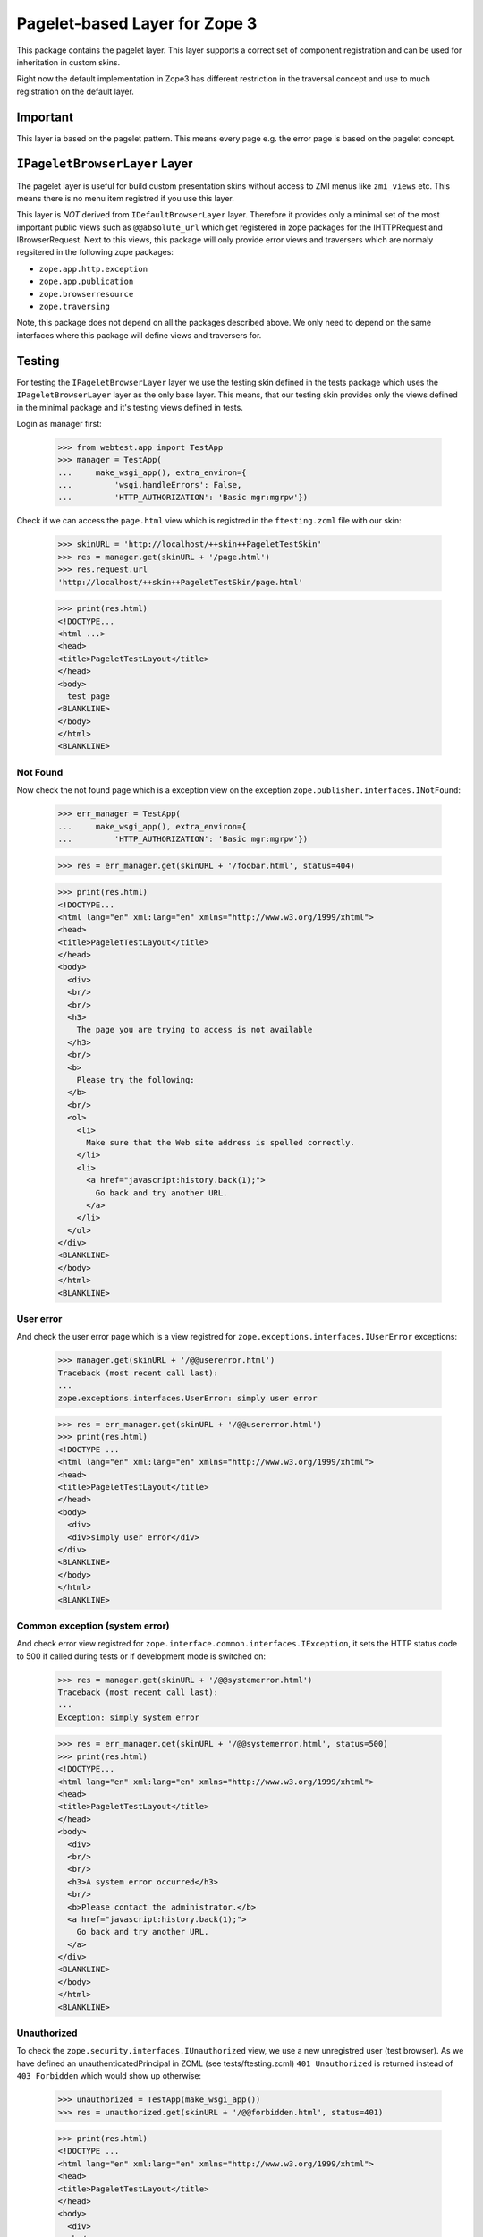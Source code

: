 ==============================
Pagelet-based Layer for Zope 3
==============================

This package contains the pagelet layer. This layer supports a correct set of
component registration and can be used for inheritation in custom skins.

Right now the default implementation in Zope3 has different restriction in the
traversal concept and use to much registration on the default layer.

Important
---------

This layer ia based on the pagelet pattern. This means every page e.g. the
error page is based on the pagelet concept.


``IPageletBrowserLayer`` Layer
------------------------------

The pagelet layer is useful for build custom presentation skins without access
to ZMI menus like ``zmi_views`` etc. This means there is no menu item
registred if you use this layer.

This layer is *NOT* derived from ``IDefaultBrowserLayer`` layer. Therefore it
provides only a minimal set of the most important public views such as
``@@absolute_url`` which get registered in zope packages for the IHTTPRequest
and IBrowserRequest.  Next to this views, this package will only provide error
views and traversers which are normaly regsitered in the following zope
packages:

- ``zope.app.http.exception``
- ``zope.app.publication``
- ``zope.browserresource``
- ``zope.traversing``

Note, this package does not depend on all the packages described above. We only
need to depend on the same interfaces where this package will define views and
traversers for.


Testing
-------

For testing the ``IPageletBrowserLayer`` layer we use the testing skin defined
in the tests package which uses the ``IPageletBrowserLayer`` layer as the only
base layer.  This means, that our testing skin provides only the views defined
in the minimal package and it's testing views defined in tests.

Login as manager first:

  >>> from webtest.app import TestApp
  >>> manager = TestApp(
  ...     make_wsgi_app(), extra_environ={
  ...         'wsgi.handleErrors': False,
  ...         'HTTP_AUTHORIZATION': 'Basic mgr:mgrpw'})

Check if we can access the ``page.html`` view which is registred in the
``ftesting.zcml`` file with our skin:

  >>> skinURL = 'http://localhost/++skin++PageletTestSkin'
  >>> res = manager.get(skinURL + '/page.html')
  >>> res.request.url
  'http://localhost/++skin++PageletTestSkin/page.html'

  >>> print(res.html)
  <!DOCTYPE...
  <html ...>
  <head>
  <title>PageletTestLayout</title>
  </head>
  <body>
    test page
  <BLANKLINE>
  </body>
  </html>
  <BLANKLINE>

Not Found
~~~~~~~~~

Now check the not found page which is a exception view on the exception
``zope.publisher.interfaces.INotFound``:

  >>> err_manager = TestApp(
  ...     make_wsgi_app(), extra_environ={
  ...         'HTTP_AUTHORIZATION': 'Basic mgr:mgrpw'})

  >>> res = err_manager.get(skinURL + '/foobar.html', status=404)

  >>> print(res.html)
  <!DOCTYPE...
  <html lang="en" xml:lang="en" xmlns="http://www.w3.org/1999/xhtml">
  <head>
  <title>PageletTestLayout</title>
  </head>
  <body>
    <div>
    <br/>
    <br/>
    <h3>
      The page you are trying to access is not available
    </h3>
    <br/>
    <b>
      Please try the following:
    </b>
    <br/>
    <ol>
      <li>
        Make sure that the Web site address is spelled correctly.
      </li>
      <li>
        <a href="javascript:history.back(1);">
          Go back and try another URL.
        </a>
      </li>
    </ol>
  </div>
  <BLANKLINE>
  </body>
  </html>
  <BLANKLINE>

User error
~~~~~~~~~~

And check the user error page which is a view registred for
``zope.exceptions.interfaces.IUserError`` exceptions:

  >>> manager.get(skinURL + '/@@usererror.html')
  Traceback (most recent call last):
  ...
  zope.exceptions.interfaces.UserError: simply user error

  >>> res = err_manager.get(skinURL + '/@@usererror.html')
  >>> print(res.html)
  <!DOCTYPE ...
  <html lang="en" xml:lang="en" xmlns="http://www.w3.org/1999/xhtml">
  <head>
  <title>PageletTestLayout</title>
  </head>
  <body>
    <div>
    <div>simply user error</div>
  </div>
  <BLANKLINE>
  </body>
  </html>
  <BLANKLINE>

Common exception (system error)
~~~~~~~~~~~~~~~~~~~~~~~~~~~~~~~

And check error view registred for
``zope.interface.common.interfaces.IException``, it sets the HTTP status
code to 500 if called during tests or if development mode is switched on:

  >>> res = manager.get(skinURL + '/@@systemerror.html')
  Traceback (most recent call last):
  ...
  Exception: simply system error

  >>> res = err_manager.get(skinURL + '/@@systemerror.html', status=500)
  >>> print(res.html)
  <!DOCTYPE...
  <html lang="en" xml:lang="en" xmlns="http://www.w3.org/1999/xhtml">
  <head>
  <title>PageletTestLayout</title>
  </head>
  <body>
    <div>
    <br/>
    <br/>
    <h3>A system error occurred</h3>
    <br/>
    <b>Please contact the administrator.</b>
    <a href="javascript:history.back(1);">
      Go back and try another URL.
    </a>
  </div>
  <BLANKLINE>
  </body>
  </html>
  <BLANKLINE>

Unauthorized
~~~~~~~~~~~~

To check the ``zope.security.interfaces.IUnauthorized`` view, we use a
new unregistred user (test browser). As we have defined an
unauthenticatedPrincipal in ZCML (see tests/ftesting.zcml) ``401
Unauthorized`` is returned instead of ``403 Forbidden`` which would
show up otherwise:

  >>> unauthorized = TestApp(make_wsgi_app())
  >>> res = unauthorized.get(skinURL + '/@@forbidden.html', status=401)

  >>> print(res.html)
  <!DOCTYPE ...
  <html lang="en" xml:lang="en" xmlns="http://www.w3.org/1999/xhtml">
  <head>
  <title>PageletTestLayout</title>
  </head>
  <body>
    <div>
    <br/>
    <br/>
    <h3>Unauthorized</h3>
    <br/>
    <b>You are not authorized.</b>
  </div>
  </body>
  </html>

Forbidden
~~~~~~~~~

When an authorized user tries to access a URL where he does not have enough
permissions he gets a ``403 Forbidden``, the displayed page contents are the
same like ``401 Unauthorized``. When an authentication utility is registered
it might display a log-in form:

  >>> authorized = TestApp(
  ...     make_wsgi_app(), extra_environ={
  ...         'HTTP_AUTHORIZATION': 'Basic mgr:mgrpw'})
  >>> res = authorized.get(skinURL + '/@@forbidden.html', status=403)

  >>> print(res.html)
  <!DOCTYPE ...
  <html lang="en" xml:lang="en" xmlns="http://www.w3.org/1999/xhtml">
  <head>
  <title>PageletTestLayout</title>
  </head>
  <body>
    <div>
    <br/>
    <br/>
    <h3>Unauthorized</h3>
    <br/>
    <b>You are not authorized.</b>
  </div>
  </body>
  </html>
